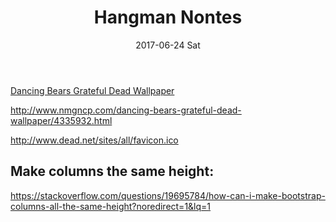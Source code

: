 #+TITLE:     Hangman Nontes
#+AUTHOR:    Jeff Romine
#+EMAIL:     jromineut@gmail.com
#+DATE:      2017-06-24 Sat
#+DESCRIPTION:
#+KEYWORDS:
#+LANGUAGE:  en
#+OPTIONS:   H:3 num:t toc:t \n:nil @:t ::t |:t ^:t -:t f:t *:t <:t
#+OPTIONS:   TeX:t LaTeX:t skip:nil d:nil todo:t pri:nil tags:not-in-toc
#+OPTIONS: ^:{} author:nil email:nil creator:nil timestamp:nil
#+INFOJS_OPT: view:nil toc:nil ltoc:t mouse:underline buttons:0 path:http://orgmode.org/org-info.js
#+EXPORT_SELECT_TAGS: export
#+EXPORT_EXCLUDE_TAGS: noexport
#+LINK_UP:
#+LINK_HOME:
#+XSLT:
#+STARTUP: showeverything


[[https://www.google.com/imgres?imgurl%3Dhttp%253A%252F%252Fwww.nmgncp.com%252Fdata%252Fout%252F93%252F4336069-dancing-bears-grateful-dead-wallpaper.jpg&imgrefurl%3Dhttp%253A%252F%252Fwww.nmgncp.com%252Fdancing-bears-grateful-dead-wallpaper.html&docid%3DRZKO8Inqe2445M&tbnid%3D-gNogA_c6iN2fM%253A&vet%3D10ahUKEwjY1Lm5h9jUAhUQ5WMKHVevCI8QMwhSKCEwIQ..i&w%3D1290&h%3D311&bih%3D799&biw%3D1440&q%3Dgrateful%2520dead%2520bears%2520gif&ved%3D0ahUKEwjY1Lm5h9jUAhUQ5WMKHVevCI8QMwhSKCEwIQ&iact%3Dmrc&uact%3D8][Dancing Bears Grateful Dead Wallpaper]]

[[file:assets/images/4335932-dancing-bears-grateful-dead-wallpaper.jpg][file:~/src/Hangman/assets/images/4335932-dancing-bears-grateful-dead-wallpaper.jpg]]


[[http://www.nmgncp.com/dancing-bears-grateful-dead-wallpaper/4335932.html]]

http://www.dead.net/sites/all/favicon.ico


** Make columns the same height:

[[https://stackoverflow.com/questions/19695784/how-can-i-make-bootstrap-columns-all-the-same-height?noredirect%3D1&lq%3D1][https://stackoverflow.com/questions/19695784/how-can-i-make-bootstrap-columns-all-the-same-height?noredirect=1&lq=1]]
